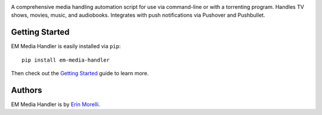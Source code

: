 
.. image:: https://api.travis-ci.org/ErinMorelli/em-media-handler.svg?branch=master
  :target: https://travis-ci.org/ErinMorelli/em-media-handler

.. image:: https://coveralls.io/repos/ErinMorelli/em-media-handler/badge.png?branch=master
  :target: https://coveralls.io/r/ErinMorelli/em-media-handler?branch=master

.. image:: https://readthedocs.org/projects/em-media-handler/badge/?version=latest
  :target: https://readthedocs.org/projects/em-media-handler/?badge=latest


A comprehensive media handling automation script for use via command-line or with a torrenting program. Handles TV shows, movies, music, and audiobooks. Integrates with push notifications via Pushover and Pushbullet.

Getting Started
***************

EM Media Handler is easily installed via ``pip``: ::

    pip install em-media-handler

Then check out the `Getting Started <https://em-media-handler.readthedocs.io/en/latest/guide/index.html>`_ guide to learn more.

Authors
*******

EM Media Handler is by `Erin Morelli <mailto:erin@erinmorelli.com>`_.